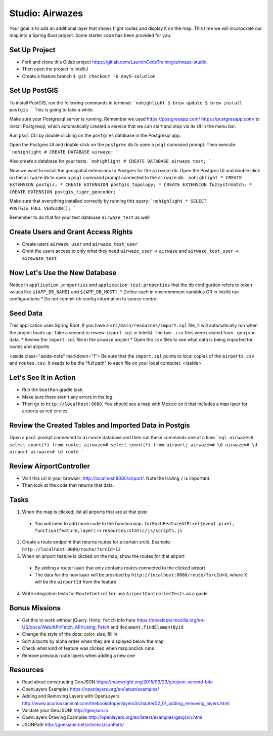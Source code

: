 .. _airwaze-studio:

================
Studio: Airwazes
================

Your goal is to add an additional layer that shows flight routes and display it on the map.  This time we will incorporate our map into a Spring Boot project. Some starter code has been provided for you.

Set Up Project
==============
* Fork and clone this Gitlab project https://gitlab.com/LaunchCodeTraining/airwaze-studio.
* Then open the project in IntelliJ
* Create a feature branch ``$ git checkout -b day5-solution``

Set Up PostGIS
==============
To install PostGIS, run the following commands in terminal:
```nohighlight
$ brew update
$ brew install postgis
```
This is going to take a while.

Make sure your Postgresql server is running. Remember we used https://postgresapp.com/ https://postgresapp.com/ to install Postgresql, which automatically created a service that we can start and stop via its UI in the menu bar.

Run ``psql`` CLI by double clicking on the ``postgres`` database in the Postgresql app.

Open the Postgres UI and double click on the ``postgres`` db to open a ``psql`` command prompt.
Then execute:
```nohighlight
# CREATE DATABASE airwaze;
```

Also create a database for your tests:
```nohighlight
# CREATE DATABASE airwaze_test;
```

Now we want to install the geospatial extensions to Postgres for the ``airwaze`` db. Open the Postgres UI and double click on the ``airwaze`` db to open a ``psql`` command prompt connected to the ``airwaze`` db:
```nohighlight
* CREATE EXTENSION postgis;
* CREATE EXTENSION postgis_topology;
* CREATE EXTENSION fuzzystrmatch;
* CREATE EXTENSION postgis_tiger_geocoder;
```

Make sure that everything installed correctly by running this query:
```nohighlight
* SELECT POSTGIS_FULL_VERSION();
```

Remember to do that for your test database ``airwaze_test`` as well!

Create Users and Grant Access Rights
====================================
* Create users ``airwaze_user`` and ``airwaze_test_user``
* Grant the users access to only what they need ``airwaze_user`` -> ``airwaze`` and ``airwaze_test_user`` -> ``airewaze_test``

Now Let's Use the New Database
==============================

Notice in ``application.properties`` and ``application-test.properties`` that the db configurtion refers to token values like ``${APP_DB_NAME}`` and ``${APP_DB_HOST}``.
* Define each in environmment variables OR in Intellij run configurations
* Do not commit db config information to source control

Seed Data
=========

This application uses Spring Boot. If you have a ``src/main/resources/import.sql`` file, it will automatically run when the project boots up. Take a second to review ``import.sql`` in IntelliJ. The two ``.csv`` files were created from ``.geojson`` data.
* Review the ``import.sql`` file in the airwaze project
* Open the ``csv`` files to see what data is being imported for routes and airports

<aside class="aside-note" markdown="1">
Be sure that the ``import.sql`` points to local copies of the ``airports.csv`` and ``routes.csv``. It needs to be the "full path" to each file on your local computer.
</aside>

Let's See It in Action
======================

* Run the ``bootRun`` gradle task.
* Make sure there aren't any errors in the log.
* Then go to ``http://localhost:8080``. You should see a map with Mexico on it that includes a map layer for airports as red circles.

Review the Created Tables and Imported Data in Postgis
======================================================

Open a ``psql`` prompt connected to ``airwaze`` database and then run these commands one at a time
```sql
airwaze=# select count(*) from route;
airwaze=# select count(*) from airport;
airwaze=# \d
airwaze=# \d airport
airwaze=# \d route
```

Review AirportController
========================

* Visit this url in your browser: http://localhost:8080/airport/.  Note the trailing ``/`` is important.
* Then look at the code that returns that data.

Tasks
=====
1. When the map is clicked, list all airports that are at that pixel
 * You will need to add more code to the function ``map.forEachFeatureAtPixel(event.pixel, function(feature,layer)`` in ``resources/static/js/scripts.js``
2. Create a route endpoint that returns routes for a certain srcId. Example: ``http://localhost:8080/route/?srcId=12``
3. When an airport feature is clicked on the map, show the routes for that airport
 * By adding a router layer that only contains routes connected to the clicked airport
 * The data for the new layer will be provided by ``http://localhost:8080/route/?srcId=X``, where X will be the ``airportId`` from the feature
4. Write integration tests for ``RouteController`` use ``AirportControllerTests`` as a guide

Bonus Missions
==============
* Get this to work without jQuery. Hints: ``fetch`` info here https://developer.mozilla.org/en-US/docs/Web/API/Fetch_API/Using_Fetch and ``document.findElementById``
* Change the style of the dots: color, size, fill in
* Sort airports by alpha order when they are displayed below the map
* Check what kind of feature was clicked when map.onclick runs
* Remove previous route layers when adding a new one

Resources
=========
* Read about constructing GeoJSON https://macwright.org/2015/03/23/geojson-second-bite
* OpenLayers Examples https://openlayers.org/en/latest/examples/
* Adding and Removing Layers with OpenLayers http://www.acuriousanimal.com/thebookofopenlayers3/chapter02_01_adding_removing_layers.html
* Validate your GeoJSON! http://geojson.io
* OpenLayers Drawing Examples http://openlayers.org/en/latest/examples/geojson.html
* JSONPath http://goessner.net/articles/JsonPath/
